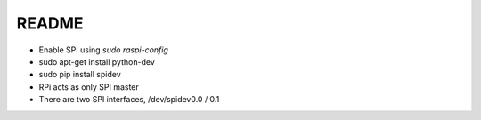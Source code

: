 README
======

* Enable SPI using `sudo raspi-config`

* sudo apt-get install python-dev

* sudo pip install spidev

* RPi acts as only SPI master

* There are two SPI interfaces, /dev/spidev0.0 / 0.1


